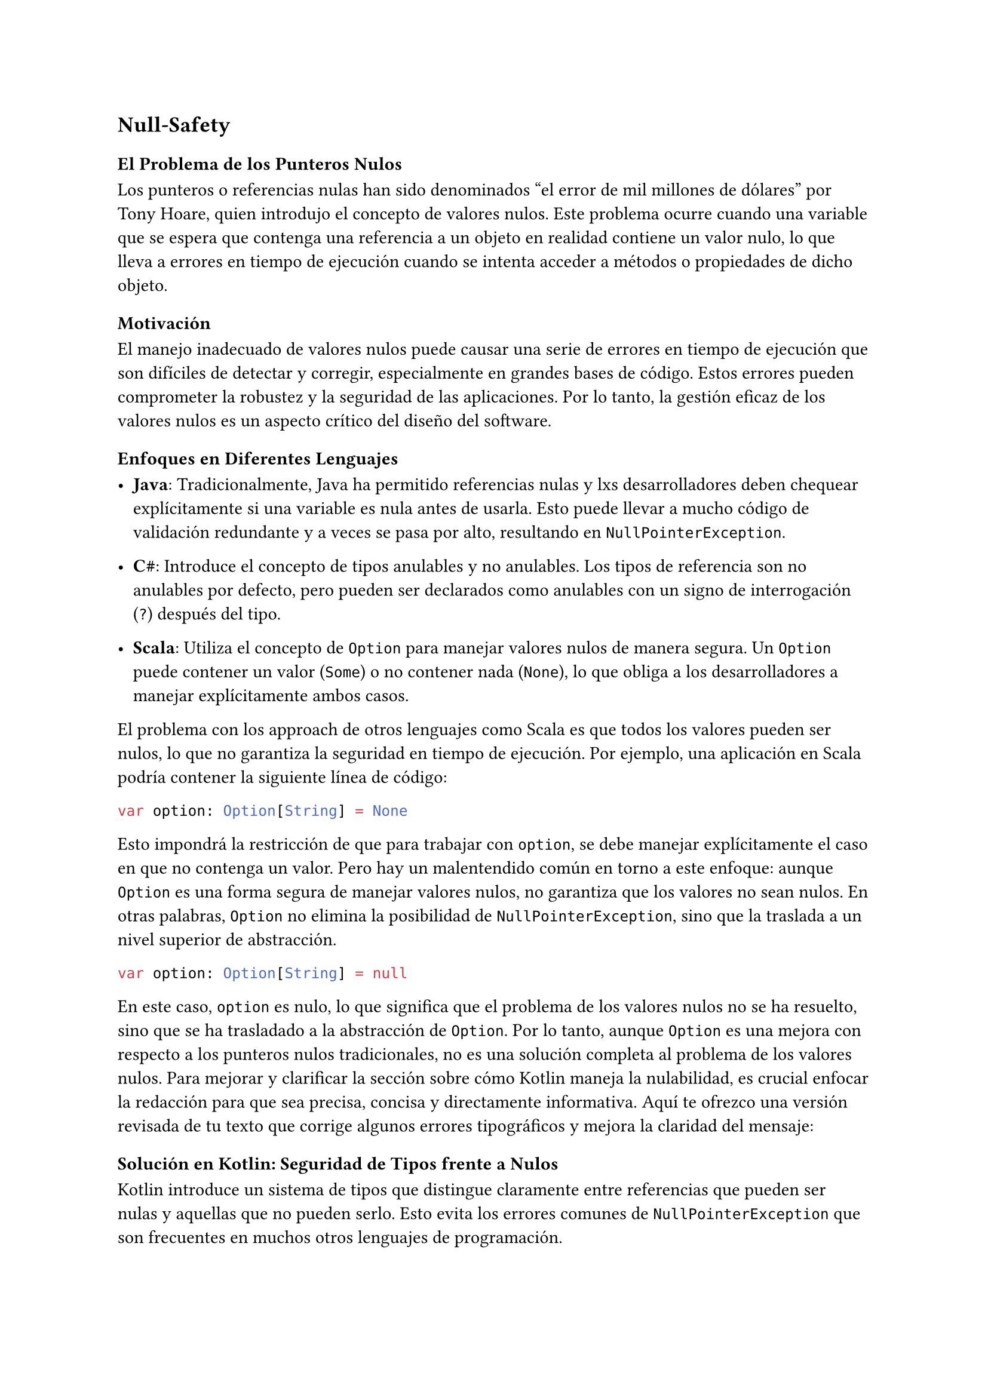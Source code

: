 
== Null-Safety
=== El Problema de los Punteros Nulos

Los punteros o referencias nulas han sido denominados "el error de mil millones de dólares" por Tony
Hoare, quien introdujo el concepto de valores nulos. Este problema ocurre cuando una variable que se 
espera que contenga una referencia a un objeto en realidad contiene un valor nulo, lo que lleva a 
errores en tiempo de ejecución cuando se intenta acceder a métodos o propiedades de dicho objeto.

=== Motivación

El manejo inadecuado de valores nulos puede causar una serie de errores en tiempo de ejecución que 
son difíciles de detectar y corregir, especialmente en grandes bases de código. Estos errores pueden 
comprometer la robustez y la seguridad de las aplicaciones. Por lo tanto, la gestión eficaz de los 
valores nulos es un aspecto crítico del diseño del software.

=== Enfoques en Diferentes Lenguajes

- *Java*: Tradicionalmente, Java ha permitido referencias nulas y lxs desarrolladores deben chequear 
  explícitamente si una variable es nula antes de usarla. Esto puede llevar a mucho código de 
  validación redundante y a veces se pasa por alto, resultando en `NullPointerException`.
  
- *C\#*: Introduce el concepto de tipos anulables y no anulables. Los tipos de referencia son no 
  anulables por defecto, pero pueden ser declarados como anulables con un signo de interrogación 
  (`?`) después del tipo.
  
- *Scala*: Utiliza el concepto de `Option` para manejar valores nulos de manera segura. Un `Option` 
  puede contener un valor (`Some`) o no contener nada (`None`), lo que obliga a los desarrolladores a 
  manejar explícitamente ambos casos.


El problema con los approach de otros lenguajes como Scala es que todos los valores pueden ser nulos, lo que no garantiza la seguridad en tiempo de ejecución. Por ejemplo, una aplicación en Scala podría
contener la siguiente línea de código:

```scala
var option: Option[String] = None
```

Esto impondrá la restricción de que para trabajar con `option`, se debe manejar explícitamente el caso en que no contenga un valor. Pero hay un malentendido común en torno a este enfoque: aunque `Option` es una forma segura de manejar valores nulos, no garantiza que los valores no sean nulos. En otras palabras, `Option` no elimina la posibilidad de `NullPointerException`, sino que la traslada a un nivel superior de abstracción.

```scala
var option: Option[String] = null
```

En este caso, `option` es nulo, lo que significa que el problema de los valores nulos no se ha resuelto, sino que se ha trasladado a la abstracción de `Option`. Por lo tanto, aunque `Option` es una mejora con respecto a los punteros nulos tradicionales, no es una solución completa al problema de los valores nulos.
Para mejorar y clarificar la sección sobre cómo Kotlin maneja la nulabilidad, es crucial enfocar la redacción para que sea precisa, concisa y directamente informativa. Aquí te ofrezco una versión revisada de tu texto que corrige algunos errores tipográficos y mejora la claridad del mensaje:

=== Solución en Kotlin: Seguridad de Tipos frente a Nulos

Kotlin introduce un sistema de tipos que distingue claramente entre referencias que pueden ser nulas
y aquellas que no pueden serlo. Esto evita los errores comunes de `NullPointerException` que son 
frecuentes en muchos otros lenguajes de programación.

==== Tipos no nullables y nullables

En Kotlin, las variables son no nulables por defecto. Esto significa que no puedes asignar `null` a 
una variable a menos que se declare explícitamente como nullable. Para declarar una variable 
nullable, añade `?` al tipo de la variable.

```kotlin
var a: String = "Definitivamente no nulo"
var b: String? = "Posiblemente nulo"
a = null // Error de compilación: tipo no nulable
b = null // Permitido: tipo nulable
```

En el ejemplo anterior:
- `a` es una variable de tipo `String`, que no puede ser nula. Intentar asignar `null` resulta en un 
  error de compilación.
- `b` es una variable de tipo `String?`, que puede ser nula. Kotlin permite asignar `null` a este    
  tipo sin problema.

==== Inferencia de tipos y nulabilidad

Kotlin también soporta la inferencia de tipos, lo que permite omitir la declaración explícita del 
tipo cuando este puede ser inferido del contexto. Sin embargo, la inferencia de tipos no cambia las 
reglas de nulabilidad:

```kotlin
var c = "Hola" // Tipo inferido como String, no nullable
c = null // Error de compilación: `c` es inferido como no nullable
```

En este caso:
- `c` es automáticamente inferido como `String` debido a la asignación inicial y, por defecto, no admite `null`.

==== Llamadas Seguras en Kotlin

En Kotlin, el manejo de variables que pueden ser nulas es fundamental debido al sistema de tipos 
diseñado para prevenir `NullPointerExceptions`. El compilador de Kotlin obliga a lxs desarrolladores 
a tratar las nulidades de manera explícita, asegurando que los accesos a variables nullables se 
manejen adecuadamente antes de su uso.

*Comprobación de Nulos Obligatoria:*

Para acceder a una propiedad o método de un objeto que podría ser nulo, Kotlin *no permite* 
simplemente hacerlo sin verificar si el objeto no es nulo. Si se intenta, el código no compilará, 
lo que obliga a manejar estas situaciones para garantizar la seguridad del programa:

```kotlin
val a: String? = TODO()
if (a != null) {
    println(a.length) // Acceso seguro porque se ha comprobado que 'a' no es nulo.
} else {
    println("a es nulo")
}
```

En este código:
- `a` es una variable que puede ser nula (`String?`).
- `TODO()` es una instrucción que significa "voy a implementar esto más tarde", es útil para 
  ejemplos, pero no debe usarse en producción ya que siempre arrojará un error.
- Se utiliza una instrucción `if` para comprobar explícitamente que `a` no es nulo antes de acceder
  a su propiedad `length`.
- Este enfoque asegura que no se lanzará un `NullPointerException`.

*Sintaxis de Llamadas Seguras*

Para simplificar el manejo de nulos, Kotlin ofrece el operador de llamada segura (`?.`). Este 
operador permite realizar una operación sobre un objeto solo si no es nulo, de lo contrario devuelve
`null`, evitando así el error en tiempo de ejecución:

```kotlin
println(a?.length) // Evalúa a 'null' y no hace nada si 'a' es nulo.
```

Este fragmento de código:
- Evalúa `a?.length`: si `a` no es nulo, devuelve la longitud; si `a` es nulo, devuelve `null`.
- `println` imprimirá el resultado, que será `null` si `a` es nulo.

*Operador Elvis en Kotlin*

El operador Elvis (`?:`) en Kotlin es una herramienta eficiente para manejar valores nulos en 
expresiones. Funciona evaluando la primera parte de la expresión (a la izquierda del operador) y, si
el resultado no es nulo, lo retorna directamente. Si es nulo, evalúa y retorna la segunda parte de
la expresión (a la derecha del operador).

El operador Elvis permite proporcionar un valor por defecto para expresiones que puedan resultar en
nulo, reduciendo así la necesidad de bloques condicionales explícitos en el código. La expresión a
la derecha del operador solo se evalúa si la expresión de la izquierda es nula, lo que lo hace 
eficiente en términos de rendimiento.

```kotlin
val a: String? = TODO()
val l = a?.length ?: -1
```

En este ejemplo:
- `a?.length` intenta obtener la longitud de `a`. Si que `a` es nulo, esta parte de la expresión 
  también evaluaría a nulo.
- `?: -1` se activaría debido a que el resultado de la primera parte es nulo, y por lo tanto, el
  operador Elvis retorna `-1`.

Este patrón es especialmente útil cuando se necesita un valor por defecto para evitar valores nulos
 en el flujo de un programa.

_Detalles Importantes:_

- *Evaluación de Cortocircuito*: El operador Elvis realiza una evaluación de cortocircuito similar
  a los operadores lógicos en muchos lenguajes de programación. Esto significa que si la parte 
  izquierda de la expresión es no nula, la parte derecha no se evalúa en absoluto.
- *Uso en Cadenas de Llamadas Seguras*: El operador Elvis es particularmente útil en combinación
  con llamadas seguras (`?.`), permitiendo manejar cadenas de métodos o propiedades que podrían ser
  nulas de una manera muy concisa y legible.

#line(length: 100%)
*Ejercicio: Procesamiento de Temperaturas de Ciudades*

Desarrolla un programa que maneje y procese información sobre temperaturas de diferentes ciudades,
que pueden o no estar disponibles (null).

1. *Datos de Entrada*:
   - Define un diccionario (`Map<String, Int?>`) donde cada clave es el nombre de una ciudad y cada 
     valor asociado es la temperatura registrada en esa ciudad, que puede ser nula si no se ha 
     registrado correctamente.

2. *Procesamiento de Datos*:
   - Itera sobre el diccionario usando un bucle. Durante la iteración, utiliza llamadas seguras 
     para verificar si las temperaturas son nulas.

3. *Salida del Programa*:
   - Imprime el nombre de cada ciudad junto con su temperatura. Si la temperatura es nula, imprime 
     el mensaje: `Temperatura no disponible.`
#line(length: 100%)